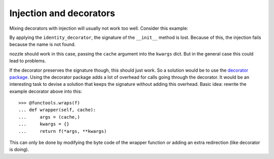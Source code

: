 Injection and decorators
========================

Mixing decorators with injection will usually not work too well. Consider
this example:

.. doctest::

    >>> import functools
    >>> def identity_decorator(f):
    ...     """Basic decorator, here without any functionality."""
    ...     @functools.wraps(f)
    ...     def wrapper(*args, **kwargs):
    ...         return f(*args, **kwargs)
    ...     return wrapper

    >>> from injector import Injector, inject
    >>> class Cache(object):
    ...     pass
    >>> class WebService(object):
    ...     @inject(cache=Cache)
    ...     @identity_decorator
    ...     def __init__(self, cache):
    ...         self.cache = cache

    >>> import inspect
    >>> inspect.getargspec(WebService.__init__)
    ArgSpec(args=[], varargs='args', keywords='kwargs', defaults=None)

    >>> injector = Injector()
    >>> injector.get(WebService)
    Traceback (most recent call last):
      ...
    TypeError: __init__() takes exactly 2 arguments (1 given)

By applying the ``identity_decorator``, the signature of the ``__init__`` method
is lost. Because of this, the injection fails because the name is not found.

nozzle should work in this case, passing the ``cache`` argument into the
``kwargs`` dict. But in the general case this could lead to problems.

If the decorator preserves the signature though, this should just work. So
a solution would be to use the `decorator package`_. Using the decorator
package adds a lot of overhead for calls going through the decorator. It would
be an interesting task to devise a solution that keeps the signature without
adding this overhead. Basic idea: rewrite the example decorator above into this::

    >>> @functools.wraps(f)
    ... def wrapper(self, cache):
    ...     args = (cache,)
    ...     kwargs = {}
    ...     return f(*args, **kwargs)

This can only be done by modifying the byte code of the wrapper function or
adding an extra redirection (like decorator is doing).

.. _decorator package: https://pypi.python.org/pypi/decorator
